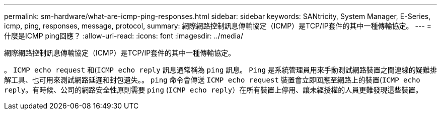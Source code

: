 ---
permalink: sm-hardware/what-are-icmp-ping-responses.html 
sidebar: sidebar 
keywords: SANtricity, System Manager, E-Series, icmp, ping, responses, message, protocol, 
summary: 網際網路控制訊息傳輸協定（ICMP）是TCP/IP套件的其中一種傳輸協定。 
---
= 什麼是ICMP ping回應？
:allow-uri-read: 
:icons: font
:imagesdir: ../media/


[role="lead"]
網際網路控制訊息傳輸協定（ICMP）是TCP/IP套件的其中一種傳輸協定。

。 `ICMP echo request` 和(`ICMP echo reply` 訊息通常稱為 `ping` 訊息。 `Ping` 是系統管理員用來手動測試網路裝置之間連線的疑難排解工具、也可用來測試網路延遲和封包遺失。。 `ping` 命令會傳送 `ICMP echo request` 裝置會立即回應至網路上的裝置(`ICMP echo reply`。有時候、公司的網路安全性原則需要 `ping` (`ICMP echo reply`）在所有裝置上停用、讓未經授權的人員更難發現這些裝置。
